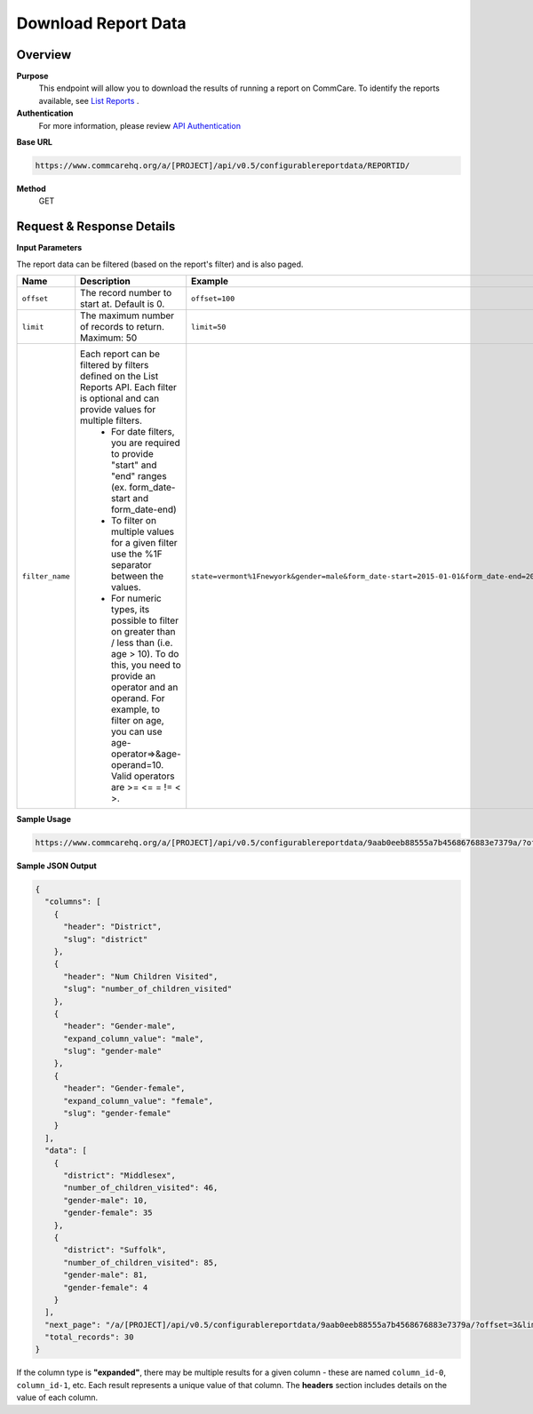 Download Report Data
====================

Overview
--------
**Purpose**
    This endpoint will allow you to download the results of running a report on CommCare. To identify the reports available, see `List Reports <list-reports.rst>`_ .

**Authentication**
    For more information, please review `API Authentication <https://dimagi.atlassian.net/wiki/spaces/commcarepublic/pages/2279637003/CommCare+API+Overview#API-Authentication>`_

**Base URL**

.. code-block:: text

    https://www.commcarehq.org/a/[PROJECT]/api/v0.5/configurablereportdata/REPORTID/

**Method**
    GET

Request & Response Details
---------------------------

**Input Parameters**

The report data can be filtered (based on the report's filter) and is also paged.

.. list-table::
   :header-rows: 1

   * - Name
     - Description
     - Example
   * - ``offset``
     - The record number to start at. Default is 0.
     - ``offset=100``
   * - ``limit``
     - The maximum number of records to return. Maximum: 50
     - ``limit=50``
   * - ``filter_name``
     - Each report can be filtered by filters defined on the List Reports API. Each filter is optional and can provide values for multiple filters.
        - For date filters, you are required to provide "start" and "end" ranges (ex. form_date-start and form_date-end)
        - To filter on multiple values for a given filter use the %1F separator between the values.
        - For numeric types, its possible to filter on greater than / less than (i.e. age > 10). To do this, you need to provide an operator and an operand. For example, to filter on age, you can use age-operator=>&age-operand=10. Valid operators are >= <= = != < >.
     - ``state=vermont%1Fnewyork&gender=male&form_date-start=2015-01-01&form_date-end=2015-02-01&age-operator=>&age-operand=10``

**Sample Usage**

.. code-block:: text

    https://www.commcarehq.org/a/[PROJECT]/api/v0.5/configurablereportdata/9aab0eeb88555a7b4568676883e7379a/?offset=20&limit=10&state=vermont&gender=male

**Sample JSON Output**

.. code-block:: json

    {
      "columns": [
        {
          "header": "District",
          "slug": "district"
        },
        {
          "header": "Num Children Visited",
          "slug": "number_of_children_visited"
        },
        {
          "header": "Gender-male",
          "expand_column_value": "male",
          "slug": "gender-male"
        },
        {
          "header": "Gender-female",
          "expand_column_value": "female",
          "slug": "gender-female"
        }
      ],
      "data": [
        {
          "district": "Middlesex",
          "number_of_children_visited": 46,
          "gender-male": 10,
          "gender-female": 35
        },
        {
          "district": "Suffolk",
          "number_of_children_visited": 85,
          "gender-male": 81,
          "gender-female": 4
        }
      ],
      "next_page": "/a/[PROJECT]/api/v0.5/configurablereportdata/9aab0eeb88555a7b4568676883e7379a/?offset=3&limit=3&state=vermont",
      "total_records": 30
    }

If the column type is **"expanded"**, there may be multiple results for a given column - these are named ``column_id-0``, ``column_id-1``, etc. Each result represents a unique value of that column. The **headers** section includes details on the value of each column.
